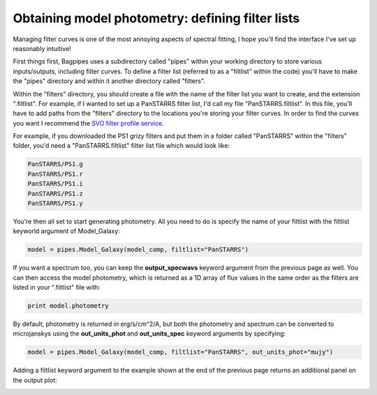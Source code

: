 Obtaining model photometry: defining filter lists
======================================

Managing filter curves is one of the most annoying aspects of spectral fitting, I hope you'll find the interface I've set up reasonably intuitive!

First things first, Bagpipes uses a subdirectory called "pipes" within your working directory to store various inputs/outputs, including filter curves. To define a filter list (referred to as a "filtlist" within the code) you'll have to make the "pipes" directory and within it another directory called "filters". 

Within the "filters" directory, you should create a file with the name of the filter list you want to create, and the extension ".filtlist". For example, if I wanted to set up a PanSTARRS filter list, I'd call my file "PanSTARRS.filtlist". In this file, you'll have to add paths from the "filters" directory to the locations you're storing your filter curves. In order to find the curves you want I recommend the `SVO filter profile service <http://svo2.cab.inta-csic.es/svo/theory/fps>`_.

For example, if you downloaded the PS1 grizy filters and put them in a folder called "PanSTARRS" within the "filters" folder, you'd need a  "PanSTARRS.filtlist" filter list file which would look like:

.. code::

	PanSTARRS/PS1.g
	PanSTARRS/PS1.r
	PanSTARRS/PS1.i
	PanSTARRS/PS1.z
	PanSTARRS/PS1.y


You're then all set to start generating photometry. All you need to do is specify the name of your filtlist with the filtlist keyworld argument of Model_Galaxy:

.. code:: python

	model = pipes.Model_Galaxy(model_comp, filtlist="PanSTARRS")

If you want a spectrum too, you can keep the **output_specwavs** keyword argument from the previous page as well. You can then access the model photometry, which is returned as a 1D array of flux values in the same order as the filters are listed in your ".filtlist" file with:

.. code:: python

	print model.photometry

By default, photometry is returned in erg/s/cm^2/A, but both the photometry and spectrum can be converted to microjanskys using the **out_units_phot** and **out_units_spec** keyword arguments by specifying:

.. code:: python

	model = pipes.Model_Galaxy(model_comp, filtlist="PanSTARRS", out_units_phot="mujy")

Adding a filtlist keyword argument to the example shown at the end of the previous page returns an additional panel on the output plot:

.. image:: examplespecphot.jpg
